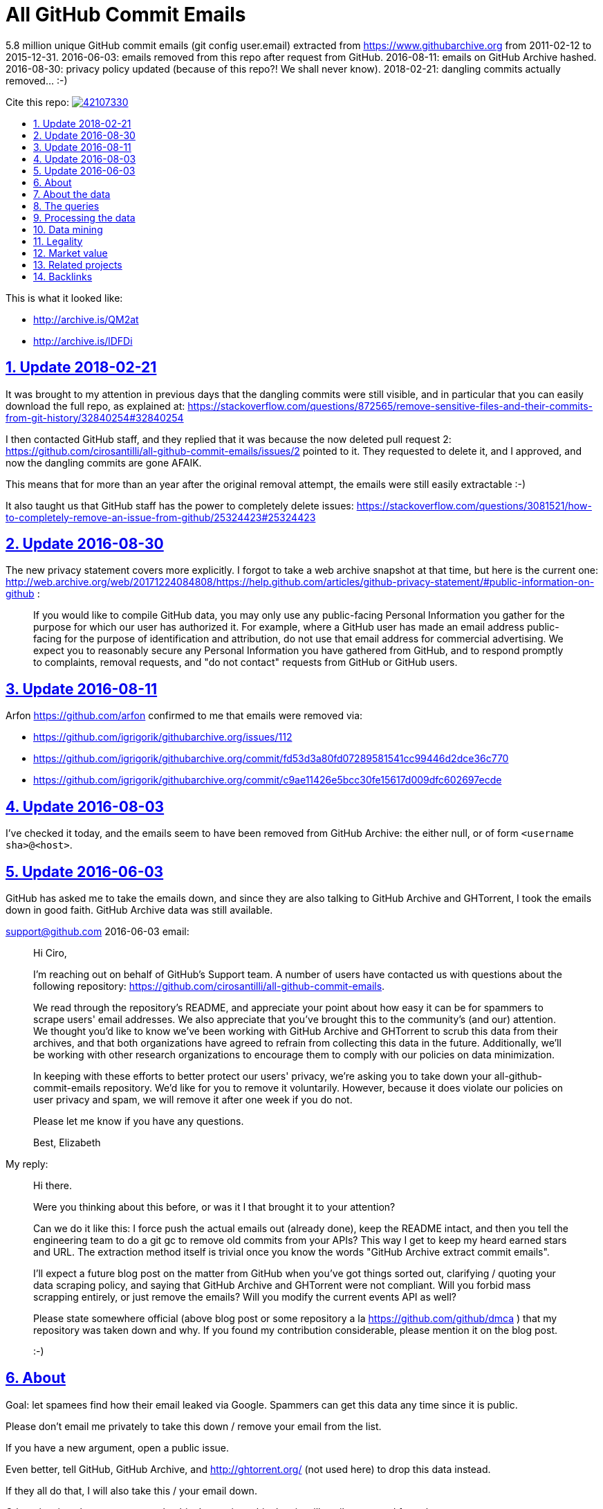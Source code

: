 = All GitHub Commit Emails
:idprefix:
:idseparator: -
:nofooter:
:sectanchors:
:sectlinks:
:sectnumlevels: 6
:sectnums:
:toc-title:
:toc: macro
:toclevels: 6

5.8 million unique GitHub commit emails (git config user.email) extracted from https://www.githubarchive.org from 2011-02-12 to 2015-12-31. 2016-06-03: emails removed from this repo after request from GitHub. 2016-08-11: emails on GitHub Archive hashed. 2016-08-30: privacy policy updated (because of this repo?! We shall never know). 2018-02-21: dangling commits actually removed... :-)

Cite this repo: https://zenodo.org/badge/latestdoi/42107330[image:https://zenodo.org/badge/42107330.svg[]]

toc::[]

This is what it looked like:

* http://archive.is/QM2at
* http://archive.is/lDFDi

== Update 2018-02-21

It was brought to my attention in previous days that the dangling commits were still visible, and in particular that you can easily download the full repo, as explained at: https://stackoverflow.com/questions/872565/remove-sensitive-files-and-their-commits-from-git-history/32840254#32840254

I then contacted GitHub staff, and they replied that it was because the now deleted pull request 2: https://github.com/cirosantilli/all-github-commit-emails/issues/2 pointed to it. They requested to delete it, and I approved, and now the dangling commits are gone AFAIK.

This means that for more than an year after the original removal attempt, the emails were still easily extractable :-)

It also taught us that GitHub staff has the power to completely delete issues: https://stackoverflow.com/questions/3081521/how-to-completely-remove-an-issue-from-github/25324423#25324423

== Update 2016-08-30

The new privacy statement covers more explicitly. I forgot to take a web archive snapshot at that time, but here is the current one: http://web.archive.org/web/20171224084808/https://help.github.com/articles/github-privacy-statement/#public-information-on-github :

____
If you would like to compile GitHub data, you may only use any public-facing Personal Information you gather for the purpose for which our user has authorized it. For example, where a GitHub user has made an email address public-facing for the purpose of identification and attribution, do not use that email address for commercial advertising. We expect you to reasonably secure any Personal Information you have gathered from GitHub, and to respond promptly to complaints, removal requests, and "do not contact" requests from GitHub or GitHub users.
____

== Update 2016-08-11

Arfon https://github.com/arfon confirmed to me that emails were removed via:

* https://github.com/igrigorik/githubarchive.org/issues/112
* https://github.com/igrigorik/githubarchive.org/commit/fd53d3a80fd07289581541cc99446d2dce36c770
* https://github.com/igrigorik/githubarchive.org/commit/c9ae11426e5bcc30fe15617d009dfc602697ecde

== Update 2016-08-03

I've checked it today, and the emails seem to have been removed from GitHub Archive: the either null, or of form `<username sha>@<host>`.

== Update 2016-06-03

GitHub has asked me to take the emails down, and since they are also talking to GitHub Archive and GHTorrent, I took the emails down in good faith. GitHub Archive data was still available.

support@github.com 2016-06-03 email:

____
Hi Ciro,

I'm reaching out on behalf of GitHub's Support team. A number of users have contacted us with questions about the following repository: https://github.com/cirosantilli/all-github-commit-emails.

We read through the repository's README, and appreciate your point about how easy it can be for spammers to scrape users' email addresses. We also appreciate that you've brought this to the community's (and our) attention. We thought you'd like to know we've been working with GitHub Archive and GHTorrent to scrub this data from their archives, and that both organizations have agreed to refrain from collecting this data in the future. Additionally, we'll be working with other research organizations to encourage them to comply with our policies on data minimization.

In keeping with these efforts to better protect our users' privacy, we're asking you to take down your all-github-commit-emails repository. We'd like for you to remove it voluntarily. However, because it does violate our policies on user privacy and spam, we will remove it after one week if you do not.

Please let me know if you have any questions.

Best, Elizabeth
____

My reply:

____
Hi there.

Were you thinking about this before, or was it I that brought it to your attention?

Can we do it like this: I force push the actual emails out (already done), keep the README intact, and then you tell the engineering team to do a git gc to remove old commits from your APIs? This way I get to keep my heard earned stars and URL. The extraction method itself is trivial once you know the words "GitHub Archive extract commit emails".

I'll expect a future blog post on the matter from GitHub when you've got things sorted out, clarifying / quoting your data scraping policy, and saying that GitHub Archive and GHTorrent were not compliant. Will you forbid mass scrapping entirely, or just remove the emails? Will you modify the current events API as well?

Please state somewhere official (above blog post or some repository a la https://github.com/github/dmca ) that my repository was taken down and why. If you found my contribution considerable, please mention it on the blog post.

:-)
____

== About

Goal: let spamees find how their email leaked via Google. Spammers can get this data any time since it is public.

Please don't email me privately to take this down / remove your email from the list.

If you have a new argument, open a public issue.

Even better, tell GitHub, GitHub Archive, and http://ghtorrent.org/ (not used here) to drop this data instead.

If they all do that, I will also take this / your email down.

Otherwise, it makes no sense to take this down, since this data is still easily extracted from the source.

GitHub has a setting to use a dummy email for web UI operations: https://help.github.com/articles/keeping-your-email-address-private/ , but it does not affect visibility of commits done locally.

== About the data

Getting the commit email of a particular user is trivial through the API as explained at: http://stackoverflow.com/a/32456486/895245 , so it is not much of a use case here, so usernames are not included in this data.

GitHub Archive started scraping in 2011-02-12 so older commits are not considered with the method.

In 2014-12-31, GitHub started using the new Events API.

Data is pushed daily to Google Big Query, and we will update this yearly with all the commits of the previous year.

This data is not shown on the GitHub web interface, but it is of course public because it can be seen after cloning.

GitHub also makes this data available on the `PushEvent` of the GitHub events API https://developer.github.com/v3/activity/events/types/#pushevent which GitHub Archive uses to export to a Google BigQuery table.

== The queries

Download the query data as explained at: http://stackoverflow.com/questions/18493533/google-bigquery-download-all-data/37274820#37274820

Extract data up to 2014-12-31

....
SELECT payload_commit_email
FROM [githubarchive:github.timeline]
WHERE type = 'PushEvent'
GROUP BY payload_commit_email
ORDER BY payload_commit_email ASC
....

Extract data starting from 2015-01-01:

....
SELECT JSON_EXTRACT(payload, '$.commits[0].author.email')
FROM (
    TABLE_DATE_RANGE([githubarchive:day.events_],
        TIMESTAMP('2015-01-01'),
        TIMESTAMP('2015-01-02')
    ))
WHERE type = 'PushEvent'
....

TODO: it would have been more intelligent to `GROUP BY` to only select unique values, and also do more cleaning on the server. Untested:

....
SELECT JSON_EXTRACT_SCALAR(payload, '$.commits[0].author.email')
    AS email
FROM (
    TABLE_DATE_RANGE([githubarchive:day.events_],
        TIMESTAMP('2015-01-01'),
        TIMESTAMP('2015-01-02')
    ))
WHERE
    type = 'PushEvent'
    AND email <> ''
GROUP BY email
ORDER BY email
....

The above query does not work, says `email` is not a field of the table.

This would reduce the output size by an order of magnitude.

TODO: extract all emails of a given push. We currently only extract the first one at `commits[0]`. Many JSON path implementations accept `[*]`, but BigQuery does not: http://stackoverflow.com/questions/28719880/how-to-get-all-values-of-an-attribute-of-json-array-with-jsonpath-bigquery-in-bi 99% percent of the time it's the same email however.

== Processing the data

* Clean up a bit if not done on the query:
+
....
cat * | sed -E '/^$/d' | sort -u > emails-big
....
* Merge data from the two queries:
+
....
sort -u emails-old emails-new > emails-big
....
* Split into multiple files:
+
....
split -a4 -C150k -d emails-big emails/
....
+
GitHub limits:
** hard limit: 100M per file, larger cannot be pushed
** web UI show limit:
*** TODO file size
*** 1000 files per directory
+
TODO: split data further into subdirectories: `00/00`, `00/01`, ... `99/99` to make loading faster on GitHub http://superuser.com/questions/443972/using-coreutils-split-file-into-pieces-to-different-directories

== Data mining

Count emails:

....
wc -l *
....

Most frequent hostnames:

....
cat * | sed -E 's/.*@(.*)$/\1/' | sort | uniq -c | sort -n | tail -n 1000
....

TODO: how many emails are valid: not simple since not parsable by regex:

* http://stackoverflow.com/questions/201323/using-a-regular-expression-to-validate-an-email-address
* http://stackoverflow.com/questions/8022530/python-check-for-valid-email-address
* http://stackoverflow.com/questions/2138701/email-check-regular-expression-with-bash-script

Some common invalid emails

....
grep -E '[^0-9a-zA-Z!#$%&'"'"'*+-/=?^_`{|}~@]' * | wc
grep -v '@' * | wc
....

* invalid characters: http://stackoverflow.com/questions/2049502/what-characters-are-allowed-in-email-address
* no `@`

About 4% of the emails failed the above checks.

In particular, emails containing `<>\n` may `fsck` unhappy, and may fail to push.

For fun:

....
grep 'password' *
....

Also contains some interesting long lines:

....
grep '.\{80\}' *
....

== Legality

* https://www.quora.com/unanswered/Are-version-control-e-g-Git-commit-messages-and-other-metadata-automatically-covered-by-the-same-license-as-the-project
* https://www.quora.com/Is-it-legal-to-sell-a-list-with-publicly-available-contact-emails
* https://en.wikipedia.org/wiki/CAN-SPAM_Act_of_2003
* https://www.avvo.com/legal-answers/can-i-copyright-my-email-address-941873.html

== Market value

TODO: any? (if I hadn't published it)

* http://www.5-starlists.com/freereport.html
* http://www.blackhatworld.com/blackhat-seo/making-money/525045-how-much-2-mil-email-list-worth.html
* https://www.quora.com/Where-can-I-sell-an-email-list

== Related projects

* https://github.com/mmautner/github-email-thief
* https://github.com/hodgesmr/FindGitHubEmail
* https://www.troyhunt.com/8-million-github-profiles-were-leaked-from-geekedins-mongodb-heres-how-to-see-yours/ the scrapper database of a company called Geekedin went public, and Troy said it was serious, But I think they don't have any data not readily available form GitHub Archive.

== Backlinks

Mostly from GitHub traffic.

Humans:

* https://arxiv.org/pdf/1908.05354.pdf (http://web.archive.org/web/20190817173756/https://arxiv.org/pdf/1908.05354.pdf[archive]) "Large-Scale-Exploit of GitHub Repository Metadata and Preventive Measures" by "David Knothe" and "Frederick Pietschmann" published on August 16, 2019.
* 2019-05 https://quassel.flyingyeti.ovh/ The software is https://en.wikipedia.org/wiki/Quassel_IRC by ... https://en.wikipedia.org/wiki/Fly_Yeti ???
* 2016-09 https://www.zhihu.com/question/46957710 https://web.archive.org/web/20160920062505/https://www.zhihu.com/question/46957710
* https://news.ycombinator.com/item?id=11709100
* https://twitter.com/mitsuhiko/status/720349737556127744
* https://twitter.com/ziromr/status/729313948630167552
* https://twitter.com/_pkill/status/727250254723076096

Internal security tools flashing a red light and leaking "internal" URLs:

* http://cybersecurity.telefonica.com/threats/es/detections/571f07a94a5062fca2000003
* http://he2007.es/owa/redir.aspx
* http://security.ctrip.com/github-scan/results
* http://wiki.linecorp.com/display/itsec/Exposed+a+server+hostname%28%27www@LNACTNN1501.nhnjp.ism%27%29+on+github.com_20160426
* http://work.alibaba-inc.com/work/reports/detail/17156302
* https://sec.intra.xiaojukeji.com/m
* https://soc.tools.vipshop.com/m
* https://uga2.belcy.com/alerts

Not sure:

* 2016-11 http://matrix.cubesec.cn/index.php/home/public/login.html
* http://link.zhihu.com/
* http://wx.qq.com/
